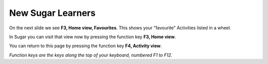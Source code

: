 ==================
New Sugar Learners
==================

.. image :: ../images/003.png

On the next slide we see **F3, Home view, Favourites**. This shows your "favourite" Activities listed in a wheel.

In Sugar you can visit that view now by pressing the function key **F3, Home view**.

You can return to this page by pressing the function key **F4, Activity view**.

*Function keys are the keys along the top of your keyboard, numbered F1 to F12.*
